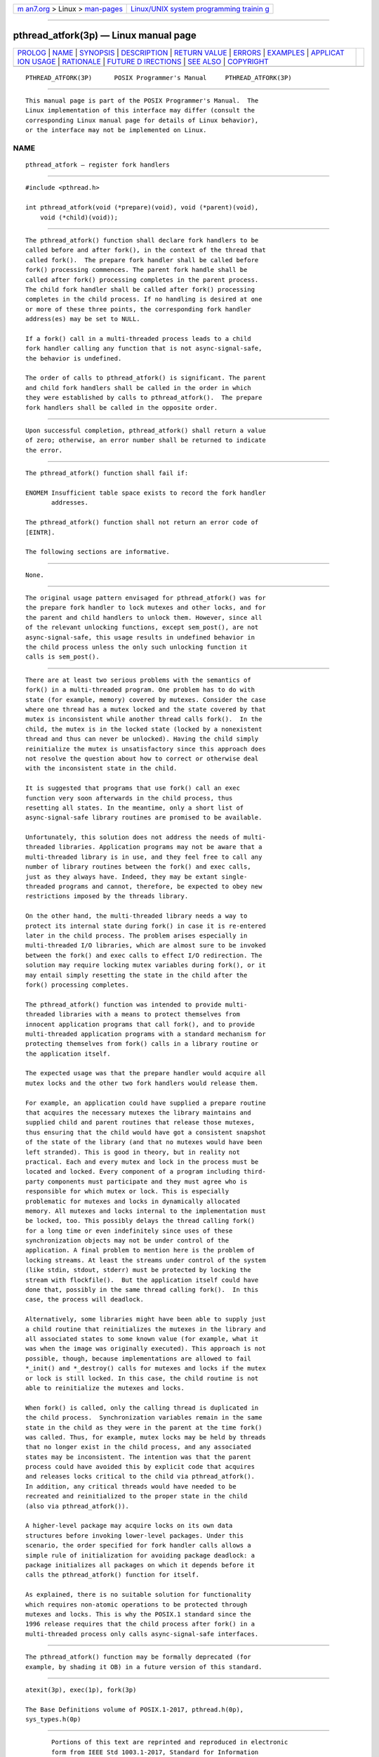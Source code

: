 .. container:: page-top

.. container:: nav-bar

   +----------------------------------+----------------------------------+
   | `m                               | `Linux/UNIX system programming   |
   | an7.org <../../../index.html>`__ | trainin                          |
   | > Linux >                        | g <http://man7.org/training/>`__ |
   | `man-pages <../index.html>`__    |                                  |
   +----------------------------------+----------------------------------+

--------------

pthread_atfork(3p) — Linux manual page
======================================

+-----------------------------------+-----------------------------------+
| `PROLOG <#PROLOG>`__ \|           |                                   |
| `NAME <#NAME>`__ \|               |                                   |
| `SYNOPSIS <#SYNOPSIS>`__ \|       |                                   |
| `DESCRIPTION <#DESCRIPTION>`__ \| |                                   |
| `RETURN VALUE <#RETURN_VALUE>`__  |                                   |
| \| `ERRORS <#ERRORS>`__ \|        |                                   |
| `EXAMPLES <#EXAMPLES>`__ \|       |                                   |
| `APPLICAT                         |                                   |
| ION USAGE <#APPLICATION_USAGE>`__ |                                   |
| \| `RATIONALE <#RATIONALE>`__ \|  |                                   |
| `FUTURE D                         |                                   |
| IRECTIONS <#FUTURE_DIRECTIONS>`__ |                                   |
| \| `SEE ALSO <#SEE_ALSO>`__ \|    |                                   |
| `COPYRIGHT <#COPYRIGHT>`__        |                                   |
+-----------------------------------+-----------------------------------+
| .. container:: man-search-box     |                                   |
+-----------------------------------+-----------------------------------+

::

   PTHREAD_ATFORK(3P)      POSIX Programmer's Manual     PTHREAD_ATFORK(3P)


-----------------------------------------------------

::

          This manual page is part of the POSIX Programmer's Manual.  The
          Linux implementation of this interface may differ (consult the
          corresponding Linux manual page for details of Linux behavior),
          or the interface may not be implemented on Linux.

NAME
-------------------------------------------------

::

          pthread_atfork — register fork handlers


---------------------------------------------------------

::

          #include <pthread.h>

          int pthread_atfork(void (*prepare)(void), void (*parent)(void),
              void (*child)(void));


---------------------------------------------------------------

::

          The pthread_atfork() function shall declare fork handlers to be
          called before and after fork(), in the context of the thread that
          called fork().  The prepare fork handler shall be called before
          fork() processing commences. The parent fork handle shall be
          called after fork() processing completes in the parent process.
          The child fork handler shall be called after fork() processing
          completes in the child process. If no handling is desired at one
          or more of these three points, the corresponding fork handler
          address(es) may be set to NULL.

          If a fork() call in a multi-threaded process leads to a child
          fork handler calling any function that is not async-signal-safe,
          the behavior is undefined.

          The order of calls to pthread_atfork() is significant. The parent
          and child fork handlers shall be called in the order in which
          they were established by calls to pthread_atfork().  The prepare
          fork handlers shall be called in the opposite order.


-----------------------------------------------------------------

::

          Upon successful completion, pthread_atfork() shall return a value
          of zero; otherwise, an error number shall be returned to indicate
          the error.


-----------------------------------------------------

::

          The pthread_atfork() function shall fail if:

          ENOMEM Insufficient table space exists to record the fork handler
                 addresses.

          The pthread_atfork() function shall not return an error code of
          [EINTR].

          The following sections are informative.


---------------------------------------------------------

::

          None.


---------------------------------------------------------------------------

::

          The original usage pattern envisaged for pthread_atfork() was for
          the prepare fork handler to lock mutexes and other locks, and for
          the parent and child handlers to unlock them. However, since all
          of the relevant unlocking functions, except sem_post(), are not
          async-signal-safe, this usage results in undefined behavior in
          the child process unless the only such unlocking function it
          calls is sem_post().


-----------------------------------------------------------

::

          There are at least two serious problems with the semantics of
          fork() in a multi-threaded program. One problem has to do with
          state (for example, memory) covered by mutexes. Consider the case
          where one thread has a mutex locked and the state covered by that
          mutex is inconsistent while another thread calls fork().  In the
          child, the mutex is in the locked state (locked by a nonexistent
          thread and thus can never be unlocked). Having the child simply
          reinitialize the mutex is unsatisfactory since this approach does
          not resolve the question about how to correct or otherwise deal
          with the inconsistent state in the child.

          It is suggested that programs that use fork() call an exec
          function very soon afterwards in the child process, thus
          resetting all states. In the meantime, only a short list of
          async-signal-safe library routines are promised to be available.

          Unfortunately, this solution does not address the needs of multi-
          threaded libraries. Application programs may not be aware that a
          multi-threaded library is in use, and they feel free to call any
          number of library routines between the fork() and exec calls,
          just as they always have. Indeed, they may be extant single-
          threaded programs and cannot, therefore, be expected to obey new
          restrictions imposed by the threads library.

          On the other hand, the multi-threaded library needs a way to
          protect its internal state during fork() in case it is re-entered
          later in the child process. The problem arises especially in
          multi-threaded I/O libraries, which are almost sure to be invoked
          between the fork() and exec calls to effect I/O redirection. The
          solution may require locking mutex variables during fork(), or it
          may entail simply resetting the state in the child after the
          fork() processing completes.

          The pthread_atfork() function was intended to provide multi-
          threaded libraries with a means to protect themselves from
          innocent application programs that call fork(), and to provide
          multi-threaded application programs with a standard mechanism for
          protecting themselves from fork() calls in a library routine or
          the application itself.

          The expected usage was that the prepare handler would acquire all
          mutex locks and the other two fork handlers would release them.

          For example, an application could have supplied a prepare routine
          that acquires the necessary mutexes the library maintains and
          supplied child and parent routines that release those mutexes,
          thus ensuring that the child would have got a consistent snapshot
          of the state of the library (and that no mutexes would have been
          left stranded). This is good in theory, but in reality not
          practical. Each and every mutex and lock in the process must be
          located and locked. Every component of a program including third-
          party components must participate and they must agree who is
          responsible for which mutex or lock. This is especially
          problematic for mutexes and locks in dynamically allocated
          memory. All mutexes and locks internal to the implementation must
          be locked, too. This possibly delays the thread calling fork()
          for a long time or even indefinitely since uses of these
          synchronization objects may not be under control of the
          application. A final problem to mention here is the problem of
          locking streams. At least the streams under control of the system
          (like stdin, stdout, stderr) must be protected by locking the
          stream with flockfile().  But the application itself could have
          done that, possibly in the same thread calling fork().  In this
          case, the process will deadlock.

          Alternatively, some libraries might have been able to supply just
          a child routine that reinitializes the mutexes in the library and
          all associated states to some known value (for example, what it
          was when the image was originally executed). This approach is not
          possible, though, because implementations are allowed to fail
          *_init() and *_destroy() calls for mutexes and locks if the mutex
          or lock is still locked. In this case, the child routine is not
          able to reinitialize the mutexes and locks.

          When fork() is called, only the calling thread is duplicated in
          the child process.  Synchronization variables remain in the same
          state in the child as they were in the parent at the time fork()
          was called. Thus, for example, mutex locks may be held by threads
          that no longer exist in the child process, and any associated
          states may be inconsistent. The intention was that the parent
          process could have avoided this by explicit code that acquires
          and releases locks critical to the child via pthread_atfork().
          In addition, any critical threads would have needed to be
          recreated and reinitialized to the proper state in the child
          (also via pthread_atfork()).

          A higher-level package may acquire locks on its own data
          structures before invoking lower-level packages. Under this
          scenario, the order specified for fork handler calls allows a
          simple rule of initialization for avoiding package deadlock: a
          package initializes all packages on which it depends before it
          calls the pthread_atfork() function for itself.

          As explained, there is no suitable solution for functionality
          which requires non-atomic operations to be protected through
          mutexes and locks. This is why the POSIX.1 standard since the
          1996 release requires that the child process after fork() in a
          multi-threaded process only calls async-signal-safe interfaces.


---------------------------------------------------------------------------

::

          The pthread_atfork() function may be formally deprecated (for
          example, by shading it OB) in a future version of this standard.


---------------------------------------------------------

::

          atexit(3p), exec(1p), fork(3p)

          The Base Definitions volume of POSIX.1‐2017, pthread.h(0p),
          sys_types.h(0p)


-----------------------------------------------------------

::

          Portions of this text are reprinted and reproduced in electronic
          form from IEEE Std 1003.1-2017, Standard for Information
          Technology -- Portable Operating System Interface (POSIX), The
          Open Group Base Specifications Issue 7, 2018 Edition, Copyright
          (C) 2018 by the Institute of Electrical and Electronics
          Engineers, Inc and The Open Group.  In the event of any
          discrepancy between this version and the original IEEE and The
          Open Group Standard, the original IEEE and The Open Group
          Standard is the referee document. The original Standard can be
          obtained online at http://www.opengroup.org/unix/online.html .

          Any typographical or formatting errors that appear in this page
          are most likely to have been introduced during the conversion of
          the source files to man page format. To report such errors, see
          https://www.kernel.org/doc/man-pages/reporting_bugs.html .

   IEEE/The Open Group               2017                PTHREAD_ATFORK(3P)

--------------

Pages that refer to this page:
`pthread.h(0p) <../man0/pthread.h.0p.html>`__, 
`exec(3p) <../man3/exec.3p.html>`__, 
`fork(3p) <../man3/fork.3p.html>`__, 
`system(3p) <../man3/system.3p.html>`__

--------------

--------------

.. container:: footer

   +-----------------------+-----------------------+-----------------------+
   | HTML rendering        |                       | |Cover of TLPI|       |
   | created 2021-08-27 by |                       |                       |
   | `Michael              |                       |                       |
   | Ker                   |                       |                       |
   | risk <https://man7.or |                       |                       |
   | g/mtk/index.html>`__, |                       |                       |
   | author of `The Linux  |                       |                       |
   | Programming           |                       |                       |
   | Interface <https:     |                       |                       |
   | //man7.org/tlpi/>`__, |                       |                       |
   | maintainer of the     |                       |                       |
   | `Linux man-pages      |                       |                       |
   | project <             |                       |                       |
   | https://www.kernel.or |                       |                       |
   | g/doc/man-pages/>`__. |                       |                       |
   |                       |                       |                       |
   | For details of        |                       |                       |
   | in-depth **Linux/UNIX |                       |                       |
   | system programming    |                       |                       |
   | training courses**    |                       |                       |
   | that I teach, look    |                       |                       |
   | `here <https://ma     |                       |                       |
   | n7.org/training/>`__. |                       |                       |
   |                       |                       |                       |
   | Hosting by `jambit    |                       |                       |
   | GmbH                  |                       |                       |
   | <https://www.jambit.c |                       |                       |
   | om/index_en.html>`__. |                       |                       |
   +-----------------------+-----------------------+-----------------------+

--------------

.. container:: statcounter

   |Web Analytics Made Easy - StatCounter|

.. |Cover of TLPI| image:: https://man7.org/tlpi/cover/TLPI-front-cover-vsmall.png
   :target: https://man7.org/tlpi/
.. |Web Analytics Made Easy - StatCounter| image:: https://c.statcounter.com/7422636/0/9b6714ff/1/
   :class: statcounter
   :target: https://statcounter.com/

